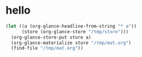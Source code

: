# I’ve always thought they were lighthouses

* hello
#+begin_src emacs-lisp
(let ((a (org-glance-headline-from-string "* a"))
      (store (org-glance-store "/tmp/store")))
  (org-glance-store-put store a)
  (org-glance-materialize store "/tmp/mat.org")
  (find-file "/tmp/mat.org"))
#+end_src
